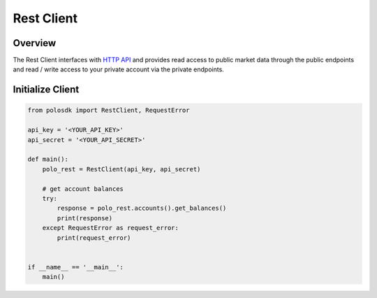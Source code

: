 Rest Client
===============

Overview
--------

The Rest Client interfaces with `HTTP API <https://docs.sandbox.poloniex.com/#http-api>`_ and provides read access to public market data through the public endpoints and read / write access to your private account via the private endpoints.

Initialize Client
-----------------

.. code:: python

    from polosdk import RestClient, RequestError

    api_key = '<YOUR_API_KEY>'
    api_secret = '<YOUR_API_SECRET>'

    def main():
        polo_rest = RestClient(api_key, api_secret)

        # get account balances
        try:
            response = polo_rest.accounts().get_balances()
            print(response)
        except RequestError as request_error:
            print(request_error)


    if __name__ == '__main__':
        main()